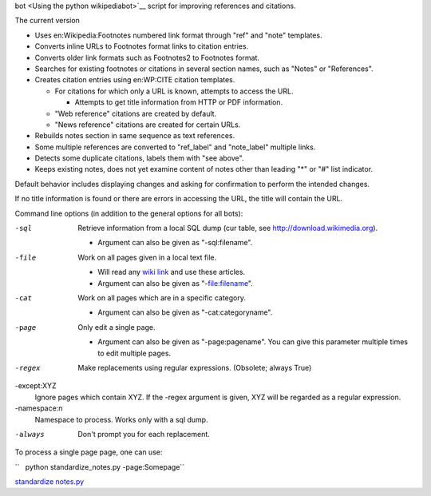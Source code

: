 .. raw:: mediawiki

   {{MoveToMediaWiki}}

 **standardize\_notes.py** is a `python
bot <Using the python wikipediabot>`__ script for improving references
and citations.

The current version

-  Uses en:Wikipedia:Footnotes numbered link format through "ref" and
   "note" templates.
-  Converts inline URLs to Footnotes format links to citation entries.
-  Converts older link formats such as Footnotes2 to Footnotes format.
-  Searches for existing footnotes or citations in several section
   names, such as "Notes" or "References".
-  Creates citation entries using en:WP:CITE citation templates.

   -  For citations for which only a URL is known, attempts to access
      the URL.

      -  Attempts to get title information from HTTP or PDF information.

   -  "Web reference" citations are created by default.
   -  "News reference" citations are created for certain URLs.

-  Rebuilds notes section in same sequence as text references.
-  Some multiple references are converted to "ref\_label" and
   "note\_label" multiple links.
-  Detects some duplicate citations, labels them with "see above".
-  Keeps existing notes, does not yet examine content of notes other
   than leading "\*" or "#" list indicator.

Default behavior includes displaying changes and asking for confirmation
to perform the intended changes.

If no title information is found or there are errors in accessing the
URL, the title will contain the URL.

Command line options (in addition to the general options for all bots):

-sql
    Retrieve information from a local SQL dump (cur table, see
    http://download.wikimedia.org).

    -  Argument can also be given as "-sql:filename".

-file
    Work on all pages given in a local text file.

    -  Will read any `wiki link <wiki link>`__ and use these articles.
    -  Argument can also be given as "-file:filename".

-cat
    Work on all pages which are in a specific category.

    -  Argument can also be given as "-cat:categoryname".

-page
    Only edit a single page.

    -  Argument can also be given as "-page:pagename". You can give this
       parameter multiple times to edit multiple pages.

-regex
    Make replacements using regular expressions. (Obsolete; always True)
-except:XYZ
    Ignore pages which contain XYZ. If the -regex argument is given, XYZ
    will be regarded as a regular expression.
-namespace:n
    Namespace to process. Works only with a sql dump.
-always
    Don't prompt you for each replacement.

To process a single page page, one can use:

``   python standardize_notes.py -page:Somepage``

`standardize notes.py <Category:Pywikibot scripts>`__
